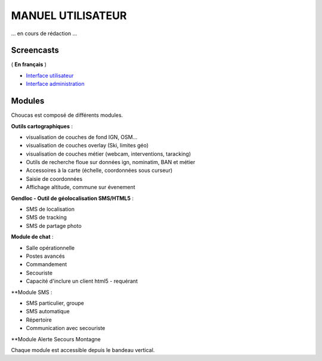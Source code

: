 ==================
MANUEL UTILISATEUR
==================

... en cours de rédaction ...

Screencasts
-----------

( **En français** )

* `Interface utilisateur  <http://youtu.be/-iVe9wBZ50>`_
* `Interface administration <http://youtu.be/P106bQiCRZKk>`_

Modules
-------

Choucas est composé de différents modules.

**Outils cartographiques** :

* visualisation de couches de fond IGN, OSM...
* visualisation de couches overlay (Ski, limites géo)
* visualisation de couches métier (webcam, interventions, taracking)
* Outils de recherche floue sur données ign, nominatim, BAN et métier
* Accessoires à la carte (échelle, coordonnées sous curseur)
* Saisie de coordonnées
* Affichage altitude, commune sur évenement

**Gendloc - Outil de géolocalisation SMS/HTML5** :

* SMS de localisation
* SMS de tracking
* SMS de partage photo

**Module de chat** :

* Salle opérationnelle
* Postes avancés
* Commandement
* Secouriste
* Capacité d'inclure un client html5 - requérant

**Module SMS :

* SMS particulier, groupe
* SMS automatique
* Répertoire
* Communication avec secouriste

**Module Alerte Secours Montagne

Chaque module est accessible depuis le bandeau vertical. 

